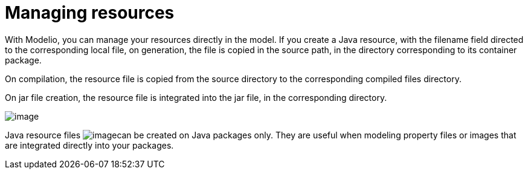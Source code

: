 // Disable all captions for figures.
:!figure-caption:

// Hightlight code source and add the line number
:source-highlighter: coderay
:coderay-linenums-mode: table

[[Managing-resources]]

[[managing-resources]]
= Managing resources

With Modelio, you can manage your resources directly in the model. If you create a Java resource, with the filename field directed to the corresponding local file, on generation, the file is copied in the source path, in the directory corresponding to its container package.

On compilation, the resource file is copied from the source directory to the corresponding compiled files directory.

On jar file creation, the resource file is integrated into the jar file, in the corresponding directory.

image::images/Javadesigner-_javadeveloper_intro_managing_resources_fig3.png[image]

Java resource files image:images/Javadesigner-_javadeveloper_intro_managing_resources_file.png[image]can be created on Java packages only. They are useful when modeling property files or images that are integrated directly into your packages.

[[footer]]
